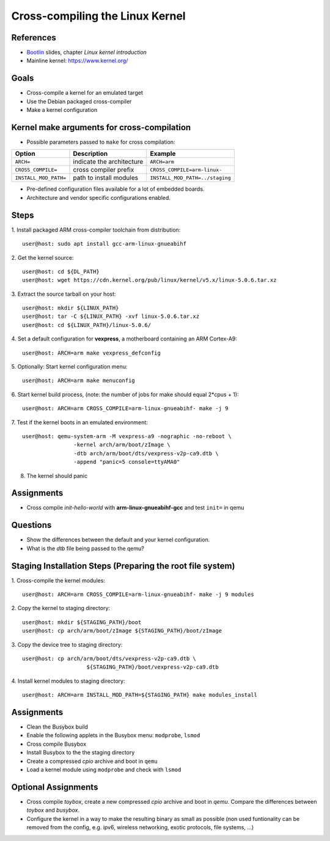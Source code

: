 Cross-compiling the Linux Kernel
================================

.. _Bootlin: https://bootlin.com/doc/training/embedded-linux/embedded-linux-slides.pdf


References
----------

* Bootlin_ slides, chapter *Linux kernel introduction*
* Mainline kernel: https://www.kernel.org/


Goals
-----

* Cross-compile a kernel for an emulated target
* Use the Debian packaged cross-compiler
* Make a kernel configuration


Kernel make arguments for cross-compilation
-------------------------------------------

* Possible parameters passed to ``make`` for cross compilation:

======================= =========================== ===============================
**Option**              **Description**             **Example**
----------------------- --------------------------- -------------------------------
``ARCH=``               indicate the architecture   ``ARCH=arm``
``CROSS_COMPILE=``      cross compiler prefix       ``CROSS_COMPILE=arm-linux-``
``INSTALL_MOD_PATH=``   path to install modules     ``INSTALL_MOD_PATH=../staging``
======================= =========================== ===============================

* Pre-defined configuration files available for a lot of embedded boards.
* Architecture and vendor specific configurations enabled.


Steps
-----

1. Install packaged ARM cross-compiler toolchain from distribution:
::

    user@host: sudo apt install gcc-arm-linux-gnueabihf

2. Get the kernel source:
::

    user@host: cd ${DL_PATH}
    user@host: wget https://cdn.kernel.org/pub/linux/kernel/v5.x/linux-5.0.6.tar.xz

3. Extract the source tarball on your host:
::

    user@host: mkdir ${LINUX_PATH}
    user@host: tar -C ${LINUX_PATH} -xvf linux-5.0.6.tar.xz
    user@host: cd ${LINUX_PATH}/linux-5.0.6/

4. Set a default configuration for **vexpress**, a motherboard containing an ARM Cortex-A9:
::

    user@host: ARCH=arm make vexpress_defconfig

5. Optionally: Start kernel configuration menu:
::

    user@host: ARCH=arm make menuconfig

6. Start kernel build process, (note: the number of jobs for make should equal 2*cpus + 1):
::

    user@host: ARCH=arm CROSS_COMPILE=arm-linux-gnueabihf- make -j 9

7. Test if the kernel boots in an emulated environment:
::

    user@host: qemu-system-arm -M vexpress-a9 -nographic -no-reboot \
                    -kernel arch/arm/boot/zImage \
                    -dtb arch/arm/boot/dts/vexpress-v2p-ca9.dtb \
                    -append "panic=5 console=ttyAMA0"

8. The kernel should panic


Assignments
-----------

* Cross compile *init-hello-world* with **arm-linux-gnueabihf-gcc** and test ``init=`` in qemu


Questions
---------

* Show the differences between the default and your kernel configuration.
* What is the *dtb* file being passed to the qemu?


Staging Installation Steps (Preparing the root file system)
-----------------------------------------------------------

1. Cross-compile the kernel modules:
::

    user@host: ARCH=arm CROSS_COMPILE=arm-linux-gnueabihf- make -j 9 modules

2. Copy the kernel to staging directory:
::

    user@host: mkdir ${STAGING_PATH}/boot
    user@host: cp arch/arm/boot/zImage ${STAGING_PATH}/boot/zImage

3. Copy the device tree to staging directory:
::

    user@host: cp arch/arm/boot/dts/vexpress-v2p-ca9.dtb \
                        ${STAGING_PATH}/boot/vexpress-v2p-ca9.dtb

4. Install kernel modules to staging directory:
::

    user@host: ARCH=arm INSTALL_MOD_PATH=${STAGING_PATH} make modules_install


Assignments
-----------

* Clean the Busybox build
* Enable the following applets in the Busybox menu: ``modprobe``, ``lsmod``
* Cross compile Busybox
* Install Busybox to the the staging directory
* Create a compressed *cpio* archive and boot in ``qemu``
* Load a kernel module using ``modprobe`` and check with ``lsmod``


Optional Assignments
--------------------

* Cross compile *toybox*, create a new compressed *cpio* archive and boot in *qemu*.
  Compare the differences between *toybox* and *busybox*.
* Configure the kernel in a way to make the resulting binary as small as possible (non used funtionality can be
  removed from the config, e.g. ipv6, wireless networking, exotic protocols, file systems, ...)
